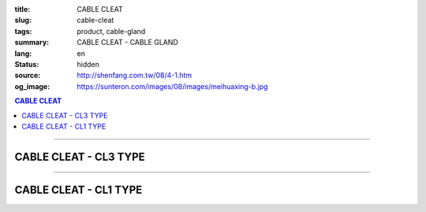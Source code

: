 :title: CABLE CLEAT
:slug: cable-cleat
:tags: product, cable-gland
:summary: CABLE CLEAT - CABLE GLAND
:lang: en
:status: hidden
:source: http://shenfang.com.tw/08/4-1.htm
:og_image: https://sunteron.com/images/08/images/meihuaxing-b.jpg

.. contents:: CABLE CLEAT

----

CABLE CLEAT - CL3 TYPE
++++++++++++++++++++++

.. image:: {filename}/images/08/images/meihuaxing-b.jpg
   :name: http://shenfang.com.tw/08/images/梅花型-B.JPG
   :alt: product
   :class: img-fluid

.. image:: {filename}/images/08/images/meihuaxing-2.jpg
   :name: http://shenfang.com.tw/08/images/梅花型-2.JPG
   :alt: product
   :class: img-fluid

.. image:: {filename}/images/08/images/meihuaxing-.jpg
   :name: http://shenfang.com.tw/08/images/梅花型-.JPG
   :alt: product
   :class: img-fluid

.. raw:: html

  <p align="right" style="margin-top: 0; margin-bottom: 0"><font size="2">&nbsp;&nbsp;&nbsp;&nbsp;&nbsp;&nbsp;&nbsp;&nbsp;&nbsp;&nbsp;&nbsp;&nbsp;&nbsp;&nbsp;&nbsp;&nbsp;&nbsp;&nbsp;&nbsp;&nbsp;&nbsp;&nbsp;&nbsp;&nbsp;&nbsp;&nbsp;&nbsp;&nbsp;&nbsp;&nbsp;&nbsp;&nbsp;&nbsp;&nbsp;&nbsp;&nbsp;&nbsp;&nbsp;&nbsp;&nbsp;&nbsp;&nbsp;&nbsp;&nbsp;&nbsp;&nbsp;&nbsp;&nbsp;&nbsp;&nbsp;&nbsp;&nbsp;&nbsp;&nbsp;&nbsp;&nbsp;&nbsp;&nbsp;&nbsp;&nbsp;&nbsp;&nbsp;&nbsp;&nbsp;&nbsp;&nbsp;&nbsp;&nbsp;&nbsp;&nbsp;&nbsp;&nbsp;&nbsp;&nbsp;&nbsp;&nbsp;&nbsp;&nbsp;&nbsp;&nbsp;&nbsp;&nbsp;&nbsp;&nbsp;&nbsp;&nbsp;&nbsp;&nbsp;&nbsp;&nbsp;&nbsp;&nbsp;&nbsp;&nbsp;&nbsp;&nbsp;&nbsp;&nbsp;&nbsp;&nbsp;&nbsp;&nbsp;&nbsp;&nbsp;&nbsp;&nbsp;&nbsp;&nbsp;&nbsp;&nbsp;&nbsp;&nbsp;&nbsp;&nbsp;&nbsp;&nbsp;&nbsp;&nbsp;&nbsp;&nbsp;&nbsp;&nbsp;&nbsp;&nbsp;&nbsp;&nbsp;&nbsp;&nbsp;&nbsp;&nbsp;&nbsp;&nbsp;&nbsp;&nbsp;&nbsp;&nbsp;&nbsp;&nbsp;&nbsp;&nbsp;&nbsp;&nbsp;&nbsp;&nbsp;&nbsp;&nbsp;&nbsp;&nbsp;&nbsp;&nbsp;&nbsp;&nbsp;&nbsp;&nbsp;&nbsp;&nbsp;&nbsp;&nbsp;&nbsp;&nbsp;&nbsp;&nbsp;&nbsp;&nbsp;&nbsp;&nbsp;&nbsp;&nbsp;&nbsp;&nbsp;&nbsp;&nbsp;&nbsp;&nbsp;&nbsp; 
  Unit</font><font size="2" face="新細明體">:<span lang="en">±</span>3mm</font></p>
  <table border="0" cellspacing="0" style="border-collapse: collapse" bordercolor="#111111" width="100%" cellpadding="0" id="AutoNumber14">
    <tr>
      <td width="100%">
      <table border="1" cellspacing="0" style="border-collapse: collapse" bordercolor="#111111" width="100%" id="AutoNumber25" height="181" cellpadding="0">
        <tr>
          <td width="12%" align="center" height="45" bgcolor="#FFCCCC">
          <font size="2" face="Arial">TYPE</font></td>
          <td width="20%" align="center" height="45" bgcolor="#FFCCCC">
          <font size="2" face="Arial">CABLE TYPE</font></td>
          <td width="11%" align="center" height="45" bgcolor="#FFCCCC">
          <font size="2" face="Arial">D</font></td>
          <td width="11%" align="center" height="45" bgcolor="#FFCCCC">
          <font size="2" face="Arial">H</font></td>
          <td width="11%" align="center" height="45" bgcolor="#FFCCCC">
          <font size="2" face="Arial">W</font></td>
          <td width="11%" align="center" height="45" bgcolor="#FFCCCC">
          <font size="2" face="Arial">L</font></td>
          <td width="12%" align="center" height="45" bgcolor="#FFCCCC">
          <font size="2" face="Arial">L1</font></td>
          <td width="12%" align="center" height="45" bgcolor="#FFCCCC">
          <font size="2" face="Arial">L2</font></td>
        </tr>
        <tr>
          <td width="12%" align="center" height="45"><font size="2" face="Arial">
          CL3-240</font></td>
          <td width="20%" align="center" height="45"><font size="2" face="Arial">
          3-1/C 24mm2 AI</font></td>
          <td width="11%" align="center" height="45"><font size="2" face="Arial">
          46.1</font></td>
          <td width="11%" align="center" height="45"><font size="2" face="Arial">
          153</font></td>
          <td width="11%" align="center" height="45"><font size="2" face="Arial">
          60</font></td>
          <td width="11%" align="center" height="45"><font size="2" face="Arial">
          145</font></td>
          <td width="12%" align="center" height="45"><font size="2" face="Arial">
          150</font></td>
          <td width="12%" align="center" height="45"><font size="2" face="Arial">
          125</font></td>
        </tr>
        <tr>
          <td width="12%" align="center" height="45" bgcolor="#FFCCCC">
          <font size="2" face="Arial">CL3-150</font></td>
          <td width="20%" align="center" height="45" bgcolor="#FFCCCC">
          <font size="2" face="Arial">3-1/C 150mm2 AI</font></td>
          <td width="11%" align="center" height="45" bgcolor="#FFCCCC">
          <font size="2" face="Arial">41.8</font></td>
          <td width="11%" align="center" height="45" bgcolor="#FFCCCC">
          <font size="2" face="Arial">153</font></td>
          <td width="11%" align="center" height="45" bgcolor="#FFCCCC">
          <font size="2" face="Arial">60</font></td>
          <td width="11%" align="center" height="45" bgcolor="#FFCCCC">
          <font size="2" face="Arial">145</font></td>
          <td width="12%" align="center" height="45" bgcolor="#FFCCCC">
          <font size="2" face="Arial">150</font></td>
          <td width="12%" align="center" height="45" bgcolor="#FFCCCC">
          <font size="2" face="Arial">125</font></td>
        </tr>
        <tr>
          <td width="12%" align="center" height="46"><font size="2" face="Arial">
          CL3-120</font></td>
          <td width="20%" align="center" height="46"><font size="2" face="Arial">
          3-1/C 120mm2 AI</font></td>
          <td width="11%" align="center" height="46"><font size="2" face="Arial">
          40.2</font></td>
          <td width="11%" align="center" height="46"><font size="2" face="Arial">
          153</font></td>
          <td width="11%" align="center" height="46"><font size="2" face="Arial">
          60</font></td>
          <td width="11%" align="center" height="46"><font size="2" face="Arial">
          145</font></td>
          <td width="12%" align="center" height="46"><font size="2" face="Arial">
          150</font></td>
          <td width="12%" align="center" height="46"><font size="2" face="Arial">
          125</font></td>
        </tr>
      </table>
      </td>
    </tr>
  </table>

----

CABLE CLEAT - CL1 TYPE
++++++++++++++++++++++

.. image:: {filename}/images/08/images/yuanxingzhichengjia-2.jpg
   :name: http://shenfang.com.tw/08/images/圓型支橕架-2.JPG
   :alt: product
   :class: img-fluid

.. image:: {filename}/images/08/images/yuanxingzhichengjia.jpg
   :name: http://shenfang.com.tw/08/images/圓型支橕架.JPG
   :alt: product
   :class: img-fluid

.. image:: {filename}/images/08/images/yuanxingzhichengjia-1.jpg
   :name: http://shenfang.com.tw/08/images/圓型支橕架-1.JPG
   :alt: product
   :class: img-fluid

.. raw:: html

  <p align="right" style="margin-top: 0; margin-bottom: 0"><font size="2">&nbsp;&nbsp;&nbsp;&nbsp;&nbsp;&nbsp;&nbsp;&nbsp;&nbsp;&nbsp;&nbsp;&nbsp;&nbsp;&nbsp;&nbsp;&nbsp;&nbsp;&nbsp;&nbsp;&nbsp;&nbsp;&nbsp;&nbsp;&nbsp;&nbsp;&nbsp;&nbsp;&nbsp;&nbsp;&nbsp;&nbsp;&nbsp;&nbsp;&nbsp;&nbsp;&nbsp;&nbsp;&nbsp;&nbsp;&nbsp;&nbsp;&nbsp;&nbsp;&nbsp;&nbsp;&nbsp;&nbsp;&nbsp;&nbsp;&nbsp;&nbsp;&nbsp;&nbsp;&nbsp;&nbsp;&nbsp;&nbsp;&nbsp;&nbsp;&nbsp;&nbsp;&nbsp;&nbsp;&nbsp;&nbsp;&nbsp;&nbsp;&nbsp;&nbsp;&nbsp;&nbsp;&nbsp;&nbsp;&nbsp;&nbsp;&nbsp;&nbsp;&nbsp;&nbsp;&nbsp;&nbsp;&nbsp;&nbsp;&nbsp;&nbsp;&nbsp;&nbsp;&nbsp;&nbsp;&nbsp;&nbsp;&nbsp;&nbsp;&nbsp;&nbsp;&nbsp;&nbsp;&nbsp;&nbsp;&nbsp;&nbsp;&nbsp;&nbsp;&nbsp;&nbsp;&nbsp;&nbsp;&nbsp;&nbsp;&nbsp;&nbsp;&nbsp;&nbsp;&nbsp;&nbsp;&nbsp;&nbsp;&nbsp;&nbsp;&nbsp;&nbsp;&nbsp;&nbsp;&nbsp;&nbsp;&nbsp;&nbsp;&nbsp;&nbsp;&nbsp;&nbsp;&nbsp;&nbsp;&nbsp;&nbsp;&nbsp;&nbsp;&nbsp;&nbsp;&nbsp;&nbsp;&nbsp;&nbsp;&nbsp;&nbsp;&nbsp;&nbsp;&nbsp;&nbsp;&nbsp;&nbsp;&nbsp;&nbsp;&nbsp;&nbsp;&nbsp;&nbsp;&nbsp;&nbsp;&nbsp;&nbsp;&nbsp;&nbsp;&nbsp;&nbsp;&nbsp;&nbsp;&nbsp;&nbsp;&nbsp;&nbsp;&nbsp;&nbsp;&nbsp; 
  Unit</font><font size="2" face="新細明體">:<span lang="en">±</span>3mm</font></p>
  <table border="0" cellspacing="0" style="border-collapse: collapse" bordercolor="#111111" width="100%" cellpadding="0" id="AutoNumber16">
    <tr>
      <td width="100%">
      <table border="1" cellspacing="0" style="border-collapse: collapse" bordercolor="#111111" width="100%" cellpadding="0" id="AutoNumber26" height="194">
        <tr>
          <td width="12%" align="center" height="38" bgcolor="#FFCCCC">
          <font size="2" face="Arial">TYPE</font></td>
          <td width="20%" align="center" height="38" bgcolor="#FFCCCC">
          <font size="2" face="Arial">CABLE TYPE</font></td>
          <td width="11%" align="center" height="38" bgcolor="#FFCCCC">
          <font size="2" face="Arial">D</font></td>
          <td width="11%" align="center" height="38" bgcolor="#FFCCCC">
          <font size="2" face="Arial">H</font></td>
          <td width="11%" align="center" height="38" bgcolor="#FFCCCC">
          <font size="2" face="Arial">W</font></td>
          <td width="11%" align="center" height="38" bgcolor="#FFCCCC">
          <font size="2" face="Arial">L</font></td>
          <td width="12%" align="center" height="38" bgcolor="#FFCCCC">
          <font size="2" face="Arial">L1</font></td>
          <td width="12%" align="center" height="38" bgcolor="#FFCCCC">
          <font size="2" face="Arial">L2</font></td>
        </tr>
        <tr>
          <td width="12%" align="center" height="39"><font size="2" face="Arial">
          CL1-150</font></td>
          <td width="20%" align="center" height="39"><font size="2" face="Arial">
          1-1/C 500 mm2</font></td>
          <td width="11%" align="center" height="39"><font size="2" face="Arial">
          68</font></td>
          <td width="11%" align="center" height="39"><font size="2" face="Arial">
          124</font></td>
          <td width="11%" align="center" height="39"><font size="2" face="Arial">
          60</font></td>
          <td width="11%" align="center" height="39"><font size="2" face="Arial">
          66</font></td>
          <td width="12%" align="center" height="39"><font size="2" face="Arial">
          130</font></td>
          <td width="12%" align="center" height="39"><font size="2" face="Arial">
          107</font></td>
        </tr>
        <tr>
          <td width="12%" align="center" height="39" bgcolor="#FFCCCC">
          <font size="2" face="Arial">CL1-400</font></td>
          <td width="20%" align="center" height="39" bgcolor="#FFCCCC">
          <font size="2" face="Arial">1-1/C 400 mm2</font></td>
          <td width="11%" align="center" height="39" bgcolor="#FFCCCC">
          <font size="2" face="Arial">56</font></td>
          <td width="11%" align="center" height="39" bgcolor="#FFCCCC">
          <font size="2" face="Arial">108</font></td>
          <td width="11%" align="center" height="39" bgcolor="#FFCCCC">
          <font size="2" face="Arial">60</font></td>
          <td width="11%" align="center" height="39" bgcolor="#FFCCCC">
          <font size="2" face="Arial">58</font></td>
          <td width="12%" align="center" height="39" bgcolor="#FFCCCC">
          <font size="2" face="Arial">115</font></td>
          <td width="12%" align="center" height="39" bgcolor="#FFCCCC">
          <font size="2" face="Arial">95</font></td>
        </tr>
        <tr>
          <td width="12%" align="center" height="39"><font size="2" face="Arial">
          CL1-240</font></td>
          <td width="20%" align="center" height="39"><font size="2" face="Arial">
          1-1/C 240 mm2</font></td>
          <td width="11%" align="center" height="39"><font size="2" face="Arial">
          50</font></td>
          <td width="11%" align="center" height="39"><font size="2" face="Arial">
          108</font></td>
          <td width="11%" align="center" height="39"><font size="2" face="Arial">
          60</font></td>
          <td width="11%" align="center" height="39"><font size="2" face="Arial">
          58</font></td>
          <td width="12%" align="center" height="39"><font size="2" face="Arial">
          115</font></td>
          <td width="12%" align="center" height="39"><font size="2" face="Arial">
          95</font></td>
        </tr>
        <tr>
          <td width="12%" align="center" height="39" bgcolor="#FFCCCC">
          <font size="2" face="Arial">CL1-185</font></td>
          <td width="20%" align="center" height="39" bgcolor="#FFCCCC">
          <font size="2" face="Arial">1-1/C 185 mm2</font></td>
          <td width="11%" align="center" height="39" bgcolor="#FFCCCC">
          <font size="2" face="Arial">48</font></td>
          <td width="11%" align="center" height="39" bgcolor="#FFCCCC">
          <font size="2" face="Arial">108</font></td>
          <td width="11%" align="center" height="39" bgcolor="#FFCCCC">
          <font size="2" face="Arial">60</font></td>
          <td width="11%" align="center" height="39" bgcolor="#FFCCCC">
          <font size="2" face="Arial">58</font></td>
          <td width="12%" align="center" height="39" bgcolor="#FFCCCC">
          <font size="2" face="Arial">108</font></td>
          <td width="12%" align="center" height="39" bgcolor="#FFCCCC">
          <font size="2" face="Arial">85</font></td>
        </tr>
      </table>
      </td>
    </tr>
  </table>

